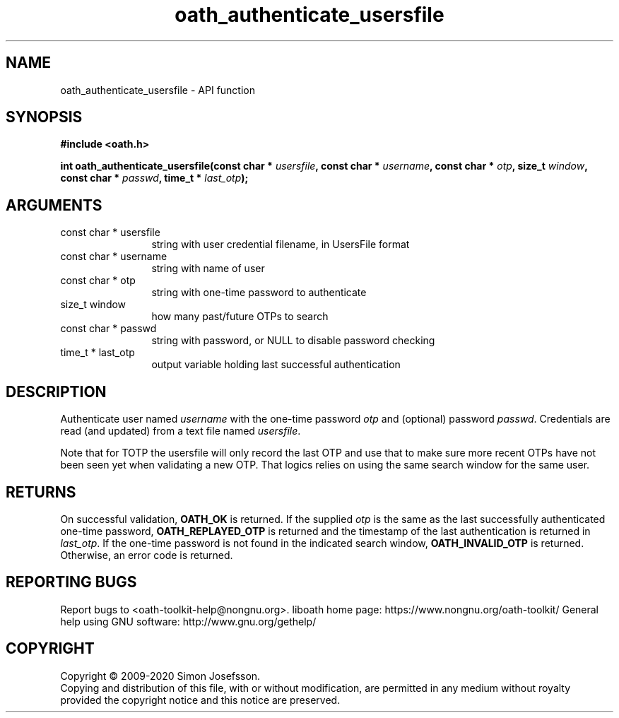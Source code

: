 .\" DO NOT MODIFY THIS FILE!  It was generated by gdoc.
.TH "oath_authenticate_usersfile" 3 "2.6.7" "liboath" "liboath"
.SH NAME
oath_authenticate_usersfile \- API function
.SH SYNOPSIS
.B #include <oath.h>
.sp
.BI "int oath_authenticate_usersfile(const char * " usersfile ", const char * " username ", const char * " otp ", size_t " window ", const char * " passwd ", time_t * " last_otp ");"
.SH ARGUMENTS
.IP "const char * usersfile" 12
string with user credential filename, in UsersFile format
.IP "const char * username" 12
string with name of user
.IP "const char * otp" 12
string with one\-time password to authenticate
.IP "size_t window" 12
how many past/future OTPs to search
.IP "const char * passwd" 12
string with password, or NULL to disable password checking
.IP "time_t * last_otp" 12
output variable holding last successful authentication
.SH "DESCRIPTION"
Authenticate user named \fIusername\fP with the one\-time password \fIotp\fP
and (optional) password \fIpasswd\fP.  Credentials are read (and
updated) from a text file named \fIusersfile\fP.

Note that for TOTP the usersfile will only record the last OTP and
use that to make sure more recent OTPs have not been seen yet when
validating a new OTP.  That logics relies on using the same search
window for the same user.
.SH "RETURNS"
On successful validation, \fBOATH_OK\fP is returned.  If the
supplied \fIotp\fP is the same as the last successfully authenticated
one\-time password, \fBOATH_REPLAYED_OTP\fP is returned and the
timestamp of the last authentication is returned in \fIlast_otp\fP.
If the one\-time password is not found in the indicated search
window, \fBOATH_INVALID_OTP\fP is returned.  Otherwise, an error code
is returned.
.SH "REPORTING BUGS"
Report bugs to <oath-toolkit-help@nongnu.org>.
liboath home page: https://www.nongnu.org/oath-toolkit/
General help using GNU software: http://www.gnu.org/gethelp/
.SH COPYRIGHT
Copyright \(co 2009-2020 Simon Josefsson.
.br
Copying and distribution of this file, with or without modification,
are permitted in any medium without royalty provided the copyright
notice and this notice are preserved.
